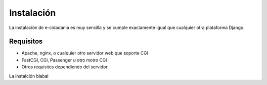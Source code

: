 Instalación
===========

La instalación de e-cidadania es muy sencilla y se cumple exactamente igual que
cualquier otra plataforma Django.

Requisitos
----------

- Apache, nginx, o cualquier otro servidor web que soporte CGI
- FastCGI, CGI, Passenger u otro motro CGI
- Otros requisitos dependiendo del servidor

La instalción blabal
